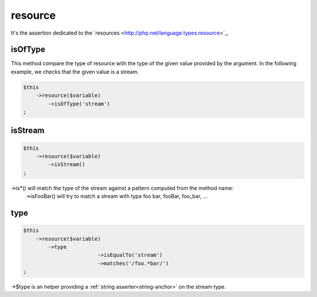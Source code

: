 .. _resource:

resource
********

It's the assertion dedicated to the ´resources <http://php.net/language.types.resource>´_.


.. _resource-isOfType:

isOfType
========

This method compare the type of resource with the type of the given value provided by the argument. In the following example, we checks that the given value is a stream.

.. code-block:: php

	$this
	    ->resource($variable)
	        ->isOfType('stream')
	;

.. _resource-isStream:

isStream
========

.. code-block:: php

	$this
	    ->resource($variable)
	        ->isStream()
	;

->is*() will match the type of the stream against a pattern computed from the method name:
	->isFooBar() will try to match a stream with type foo bar, fooBar, foo_bar, ...

.. _resource-type:

type
====

.. code-block:: php

	$this
	    ->resource($variable)
	        ->type
				->isEqualTo('stream')
				->matches('/foo.*bar/')
	;

->$type is an helper providing a :ref:`string asserter<string-anchor>` on the stream type.
